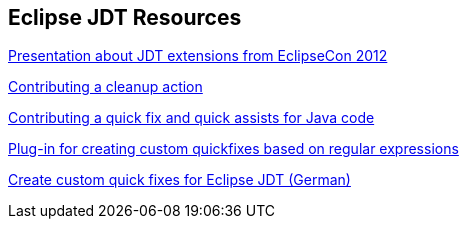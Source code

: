[resources_jdtquickfixes]
== Eclipse JDT Resources

http://www.eclipsecon.org/2012/sites/eclipsecon.org.2012/files/How%20To%20Train%20the%20JDT%20Dragon%20combined.pdf[Presentation about JDT extensions from EclipseCon 2012]

http://help.eclipse.org/luna/index.jsp?topic=%2Forg.eclipse.jdt.doc.isv%2Fguide%2Fjdt_api_contributing_a_cleanup.htm[Contributing a cleanup action]

http://help.eclipse.org/luna/index.jsp?topic=%2Forg.eclipse.jdt.doc.isv%2Fguide%2Fjdt_api_contributing_a_cleanup.htm[Contributing a quick fix and quick assists for Java code]

http://www.jave.de/eclipse/poormansquickfix/[Plug-in for creating custom quickfixes based on regular expressions]

https://jaxenter.de/eclipse-jdt-um-eigene-quickfixes-erweitern-9425[Create custom quick fixes for Eclipse JDT (German)]

